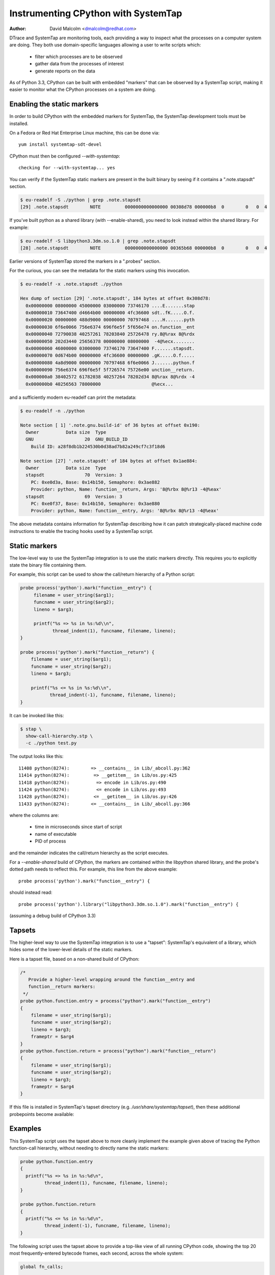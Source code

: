 .. _instrumentation:

====================================
Instrumenting CPython with SystemTap
====================================

:author: David Malcolm <dmalcolm@redhat.com>

DTrace and SystemTap are monitoring tools, each providing a way to inspect
what the processes on a computer system are doing.  They both use
domain-specific languages allowing a user to write scripts which:

  - filter which processes are to be observed
  - gather data from the processes of interest
  - generate reports on the data

As of Python 3.3, CPython can be built with embedded "markers" that can be
observed by a SystemTap script, making it easier to monitor what the CPython
processes on a system are doing.

.. Potentially this document could be expanded to also cover DTrace markers.
   However, I'm not a DTrace expert.

.. I'm using ".. code-block:: c" for SystemTap scripts, as "c" is syntactically
   the closest match that Sphinx supports


Enabling the static markers
---------------------------

In order to build CPython with the embedded markers for SystemTap, the
SystemTap development tools must be installed.

On a Fedora or Red Hat Enterprise Linux machine, this can be done via::

   yum install systemtap-sdt-devel

CPython must then be configured `--with-systemtap`::

   checking for --with-systemtap... yes

You can verify if the SystemTap static markers are present in the built
binary by seeing if it contains a ".note.stapsdt" section.

.. code-block:: bash

   $ eu-readelf -S ./python | grep .note.stapsdt
   [29] .note.stapsdt        NOTE         0000000000000000 00308d78 000000b8  0        0   0  4

If you've built python as a shared library (with --enable-shared), you need
to look instead within the shared library.  For example:

.. code-block:: bash

   $ eu-readelf -S libpython3.3dm.so.1.0 | grep .note.stapsdt
   [28] .note.stapsdt        NOTE         0000000000000000 00365b68 000000b8  0        0   0  4

Earlier versions of SystemTap stored the markers in a ".probes" section.

For the curious, you can see the metadata for the static markers using this
invocation.

.. code-block:: bash

  $ eu-readelf -x .note.stapsdt ./python

  Hex dump of section [29] '.note.stapsdt', 184 bytes at offset 0x308d78:
    0x00000000 08000000 45000000 03000000 73746170 ....E.......stap
    0x00000010 73647400 d4664b00 00000000 4fc36600 sdt..fK.....O.f.
    0x00000020 00000000 488d9000 00000000 70797468 ....H.......pyth
    0x00000030 6f6e0066 756e6374 696f6e5f 5f656e74 on.function__ent
    0x00000040 72790038 40257261 78203840 25726478 ry.8@%rax 8@%rdx
    0x00000050 202d3440 25656378 00000000 08000000  -4@%ecx........
    0x00000060 46000000 03000000 73746170 73647400 F.......stapsdt.
    0x00000070 0d674b00 00000000 4fc36600 00000000 .gK.....O.f.....
    0x00000080 4a8d9000 00000000 70797468 6f6e0066 J.......python.f
    0x00000090 756e6374 696f6e5f 5f726574 75726e00 unction__return.
    0x000000a0 38402572 61782038 40257264 78202d34 8@%rax 8@%rdx -4
    0x000000b0 40256563 78000000                   @%ecx...

and a sufficiently modern eu-readelf can print the metadata:

.. code-block:: bash

  $ eu-readelf -n ./python

  Note section [ 1] '.note.gnu.build-id' of 36 bytes at offset 0x190:
    Owner          Data size  Type
    GNU                   20  GNU_BUILD_ID
      Build ID: a28f8db1b224530b0d38ad7b82a249cf7c3f18d6

  Note section [27] '.note.stapsdt' of 184 bytes at offset 0x1ae884:
    Owner          Data size  Type
    stapsdt               70  Version: 3
      PC: 0xe0d3a, Base: 0x14b150, Semaphore: 0x3ae882
      Provider: python, Name: function__return, Args: '8@%rbx 8@%r13 -4@%eax'
    stapsdt               69  Version: 3
      PC: 0xe0f37, Base: 0x14b150, Semaphore: 0x3ae880
      Provider: python, Name: function__entry, Args: '8@%rbx 8@%r13 -4@%eax'

The above metadata contains information for SystemTap describing how it can
patch strategically-placed machine code instructions to enable the tracing
hooks used by a SystemTap script.


Static markers
--------------

The low-level way to use the SystemTap integration is to use the static
markers directly.  This requires you to explicitly state the binary file
containing them.

For example, this script can be used to show the call/return hierarchy of a
Python script:

.. code-block:: c

   probe process('python').mark("function__entry") {
        filename = user_string($arg1);
        funcname = user_string($arg2);
        lineno = $arg3;

        printf("%s => %s in %s:%d\\n",
               thread_indent(1), funcname, filename, lineno);
   }

   probe process('python').mark("function__return") {
       filename = user_string($arg1);
       funcname = user_string($arg2);
       lineno = $arg3;

       printf("%s <= %s in %s:%d\\n",
              thread_indent(-1), funcname, filename, lineno);
   }

It can be invoked like this:

.. code-block:: bash

   $ stap \
     show-call-hierarchy.stp \
     -c ./python test.py

The output looks like this::

   11408 python(8274):        => __contains__ in Lib/_abcoll.py:362
   11414 python(8274):         => __getitem__ in Lib/os.py:425
   11418 python(8274):          => encode in Lib/os.py:490
   11424 python(8274):          <= encode in Lib/os.py:493
   11428 python(8274):         <= __getitem__ in Lib/os.py:426
   11433 python(8274):        <= __contains__ in Lib/_abcoll.py:366

where the columns are:

  - time in microseconds since start of script

  - name of executable

  - PID of process

and the remainder indicates the call/return hierarchy as the script executes.

For a `--enable-shared` build of CPython, the markers are contained within the
libpython shared library, and the probe's dotted path needs to reflect this. For
example, this line from the above example::

   probe process('python').mark("function__entry") {

should instead read::

   probe process('python').library("libpython3.3dm.so.1.0").mark("function__entry") {

(assuming a debug build of CPython 3.3)

.. I'm reusing the "c:function" type for markers

.. c:function:: function__entry(str filename, str funcname, int lineno)

   This marker indicates that execution of a Python function has begun.  It is
   only triggered for pure-python (bytecode) functions.

   The filename, function name, and line number are provided back to the
   tracing script as positional arguments, which must be accessed using
   `$arg1`, `$arg2`:

       * `$arg1` : `(const char *)` filename, accessible using `user_string($arg1)`

       * `$arg2` : `(const char *)` function name, accessible using
         `user_string($arg2)`

       * `$arg3` : `int` line number

       * `$arg4` : `(PyFrameObject *)`, the frame being executed

.. c:function:: function__return(str filename, str funcname, int lineno)

   This marker is the converse of `function__entry`, and indicates that
   execution of a Python function has ended (either via ``return``, or via an
   exception).  It is only triggered for pure-python (bytecode) functions.

   The arguments are the same as for `function__entry`


Tapsets
-------

The higher-level way to use the SystemTap integration is to use a "tapset":
SystemTap's equivalent of a library, which hides some of the lower-level
details of the static markers.

Here is a tapset file, based on a non-shared build of CPython:

.. code-block:: c

    /*
       Provide a higher-level wrapping around the function__entry and
       function__return markers:
     */
    probe python.function.entry = process("python").mark("function__entry")
    {
        filename = user_string($arg1);
        funcname = user_string($arg2);
        lineno = $arg3;
        frameptr = $arg4
    }
    probe python.function.return = process("python").mark("function__return")
    {
        filename = user_string($arg1);
        funcname = user_string($arg2);
        lineno = $arg3;
        frameptr = $arg4
    }

If this file is installed in SystemTap's tapset directory (e.g.
`/usr/share/systemtap/tapset`), then these additional probepoints become
available:

.. c:function:: python.function.entry(str filename, str funcname, int lineno, frameptr)

   This probe point indicates that execution of a Python function has begun.
   It is only triggered for pure-python (bytecode) functions.

.. c:function:: python.function.return(str filename, str funcname, int lineno, frameptr)

   This probe point is the converse of `python.function.return`, and indicates
   that execution of a Python function has ended (either via ``return``, or
   via an exception).  It is only triggered for pure-python (bytecode) functions.


Examples
--------
This SystemTap script uses the tapset above to more cleanly implement the
example given above of tracing the Python function-call hierarchy, without
needing to directly name the static markers:

.. code-block:: c

    probe python.function.entry
    {
      printf("%s => %s in %s:%d\n",
             thread_indent(1), funcname, filename, lineno);
    }

    probe python.function.return
    {
      printf("%s <= %s in %s:%d\n",
             thread_indent(-1), funcname, filename, lineno);
    }


The following script uses the tapset above to provide a top-like view of all
running CPython code, showing the top 20 most frequently-entered bytecode
frames, each second, across the whole system:

.. code-block:: c

    global fn_calls;

    probe python.function.entry
    {
      fn_calls[pid(), filename, funcname, lineno] += 1;
    }

    probe timer.ms(1000) {
        printf("\033[2J\033[1;1H") /* clear screen */
        printf("%6s %80s %6s %30s %6s\n",
               "PID", "FILENAME", "LINE", "FUNCTION", "CALLS")
        foreach ([pid, filename, funcname, lineno] in fn_calls- limit 20) {
            printf("%6d %80s %6d %30s %6d\n",
                pid, filename, lineno, funcname,
                fn_calls[pid, filename, funcname, lineno]);
        }
        delete fn_calls;
    }

